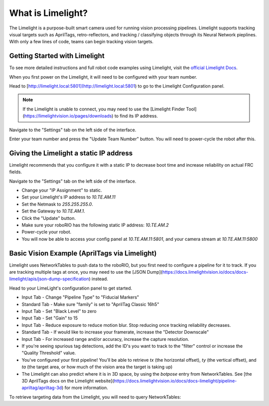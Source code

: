 What is Limelight?
=========================================
The Limelight is a purpose-built smart camera used for running vision processing pipelines.
Limelight supports tracking visual targets such as AprilTags, retro-reflectors, and tracking / classifying objects through its Neural Network pieplines.
With only a few lines of code, teams can begin tracking vision targets.


Getting Started with Limelight
--------------------------------------------------------
To see more detailed instructions and full robot code examples using Limelight, visit the `official Limelight Docs <https://docs.limelightvision.io/>`__.

When you first power on the Limelight, it will need to be configured with your team number.

Head to [http://limelight.local:5801](http://limelight.local:5801) to go to the Limelight Configuration panel.

.. note::  If the Limelight is unable to connect, you may need to use the [Limelight Finder Tool](https://limelightvision.io/pages/downloads) to find its IP address.

Navigate to the "Settings" tab on the left side of the interface.

Enter your team number and press the "Update Team Number" button. You will need to power-cycle the robot after this.


Giving the Limelight a static IP address
--------------------------------------------------------
Limelight recommends that you configure it with a static IP to decrease boot time and increase reliability on actual FRC fields.

Navigate to the "Settings" tab on the left side of the interface.

- Change your "IP Assignment" to static.
- Set your Limelight's IP address to `10.TE.AM.11`
- Set the Netmask to `255.255.255.0`.
- Set the Gateway to `10.TE.AM.1`.
- Click the "Update" button.
- Make sure your roboRIO has the following static IP address: `10.TE.AM.2`
- Power-cycle your robot.
- You will now be able to access your config panel at `10.TE.AM.11:5801`, and your camera stream at `10.TE.AM.11:5800`
  
Basic Vision Example (AprilTags via Limelight)
--------------------------------------------------------
Limelight uses NetworkTables to push data to the roboRIO, but you first need to configure a pipeline for it to track.
If you are tracking multiple tags at once, you may need to use the [JSON Dump](https://docs.limelightvision.io/docs/docs-limelight/apis/json-dump-specification) instead.

Head to your LimeLight's configuration panel to get started.

- Input Tab - Change "Pipeline Type" to "Fiducial Markers"
- Standard Tab - Make sure "family" is set to "AprilTag Classic 16h5"
- Input Tab - Set "Black Level" to zero
- Input Tab - Set "Gain" to 15
- Input Tab - Reduce exposure to reduce motion blur. Stop reducing once tracking reliability decreases.
- Standard Tab - If would like to increase your framerate, increase the "Detector Downscale"
- Input Tab - For increased range and/or accuracy, increase the capture resolution.
- If you're seeing spurious tag detections, add the ID's you want to track to the "filter" control or increase the "Quality Threshold" value.
- You've configured your first pipeline! You'll be able to retrieve `tx` (the horizontal offset), `ty` (the vertical offset), and `ta` (the target area, or how much of the vision area the target is taking up)
- The Limelight can also predict where it is in 3D space, by using the `botpose` entry from NetworkTables. See [the 3D AprilTags docs on the Limelight website](https://docs.limelightvision.io/docs/docs-limelight/pipeline-apriltag/apriltag-3d) for more information.  

To retrieve targeting data from the Limelight, you will need to query NetworkTables:

.. tabs::

    .. tab:: Java

        .. code-block:: java
            import edu.wpi.first.wpilibj.smartdashboard.SmartDashboard;
            import edu.wpi.first.networktables.NetworkTable;
            import edu.wpi.first.networktables.NetworkTableEntry;
            import edu.wpi.first.networktables.NetworkTableInstance;

            NetworkTable table = NetworkTableInstance.getDefault().getTable("limelight");
            NetworkTableEntry tx = table.getEntry("tx");
            NetworkTableEntry ty = table.getEntry("ty");
            NetworkTableEntry ta = table.getEntry("ta");

            //read values periodically
            double x = tx.getDouble(0.0);
            double y = ty.getDouble(0.0);
            double area = ta.getDouble(0.0);

            //post to smart dashboard periodically
            SmartDashboard.putNumber("LimelightX", x);
            SmartDashboard.putNumber("LimelightY", y);
            SmartDashboard.putNumber("LimelightArea", area);

    .. tab:: C++

        .. code-block:: c++
            include "frc/smartdashboard/Smartdashboard.h"
            include "networktables/NetworkTable.h"
            include "networktables/NetworkTableInstance.h"


            std::shared_ptr<NetworkTable> table = nt::NetworkTableInstance::GetDefault().GetTable("limelight");
            double targetOffsetAngle_Horizontal = table->GetNumber("tx",0.0);
            double targetOffsetAngle_Vertical = table->GetNumber("ty",0.0);
            double targetArea = table->GetNumber("ta",0.0);
            double targetSkew = table->GetNumber("ts",0.0);

    .. tab:: Python

        .. code-block:: python

            from networktables import NetworkTables

            table = NetworkTables.getTable("limelight")
            tx = table.getNumber('tx', None)
            ty = table.getNumber('ty', None)
            ta = table.getNumber('ta', None)
            ts = table.getNumber('ts', None)